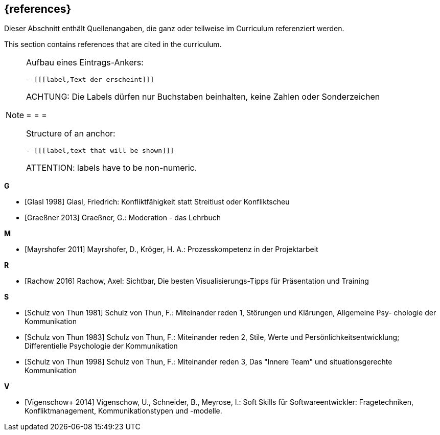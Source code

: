 // header file for curriculum section "References"
// (c) iSAQB e.V. (https://isaqb.org)
// ===============================================

[bibliography]
== {references}

// tag::DE[]
Dieser Abschnitt enthält Quellenangaben, die ganz oder teilweise im Curriculum referenziert werden.
// end::DE[]

// tag::EN[]
This section contains references that are cited in the curriculum.
// end::EN[]

// tag::REMARK[]
[NOTE]
====
Aufbau eines Eintrags-Ankers:
```
- [[[label,Text der erscheint]]]
```
ACHTUNG: Die Labels dürfen nur Buchstaben beinhalten, keine Zahlen oder Sonderzeichen

= = =

Structure of an anchor:
```
- [[[label,text that will be shown]]]
```
ATTENTION: labels have to be non-numeric.
====
// end::REMARK[]

**G**

- [[[glasl, Glasl 1998]]] Glasl, Friedrich: Konfliktfähigkeit statt Streitlust oder Konfliktscheu

- [[[graeßner, Graeßner 2013]]] Graeßner, G.: Moderation - das Lehrbuch

**M**

- [[[mayrshofer, Mayrshofer 2011]]] Mayrshofer, D., Kröger, H. A.: Prozesskompetenz in der Projektarbeit

**R**

- [[[rachow, Rachow 2016]]] Rachow, Axel: Sichtbar, Die besten Visualisierungs-Tipps für Präsentation und Training

**S**

- [[[thun81, Schulz von Thun 1981]]] Schulz von Thun, F.: Miteinander reden 1, Störungen und Klärungen, Allgemeine Psy- chologie der Kommunikation

- [[[thun83, Schulz von Thun 1983]]] Schulz von Thun, F.: Miteinander reden 2, Stile, Werte und Persönlichkeitsentwicklung; Differentielle Psychologie der Kommunikation

- [[[thun98, Schulz von Thun 1998]]] Schulz von Thun, F.: Miteinander reden 3, Das "Innere Team" und situationsgerechte Kommunikation

**V**

- [[[vigenschow, Vigenschow+ 2014]]] Vigenschow, U., Schneider, B., Meyrose, I.: Soft Skills für Softwareentwickler: Fragetechniken, Konfliktmanagement, Kommunikationstypen und -modelle.